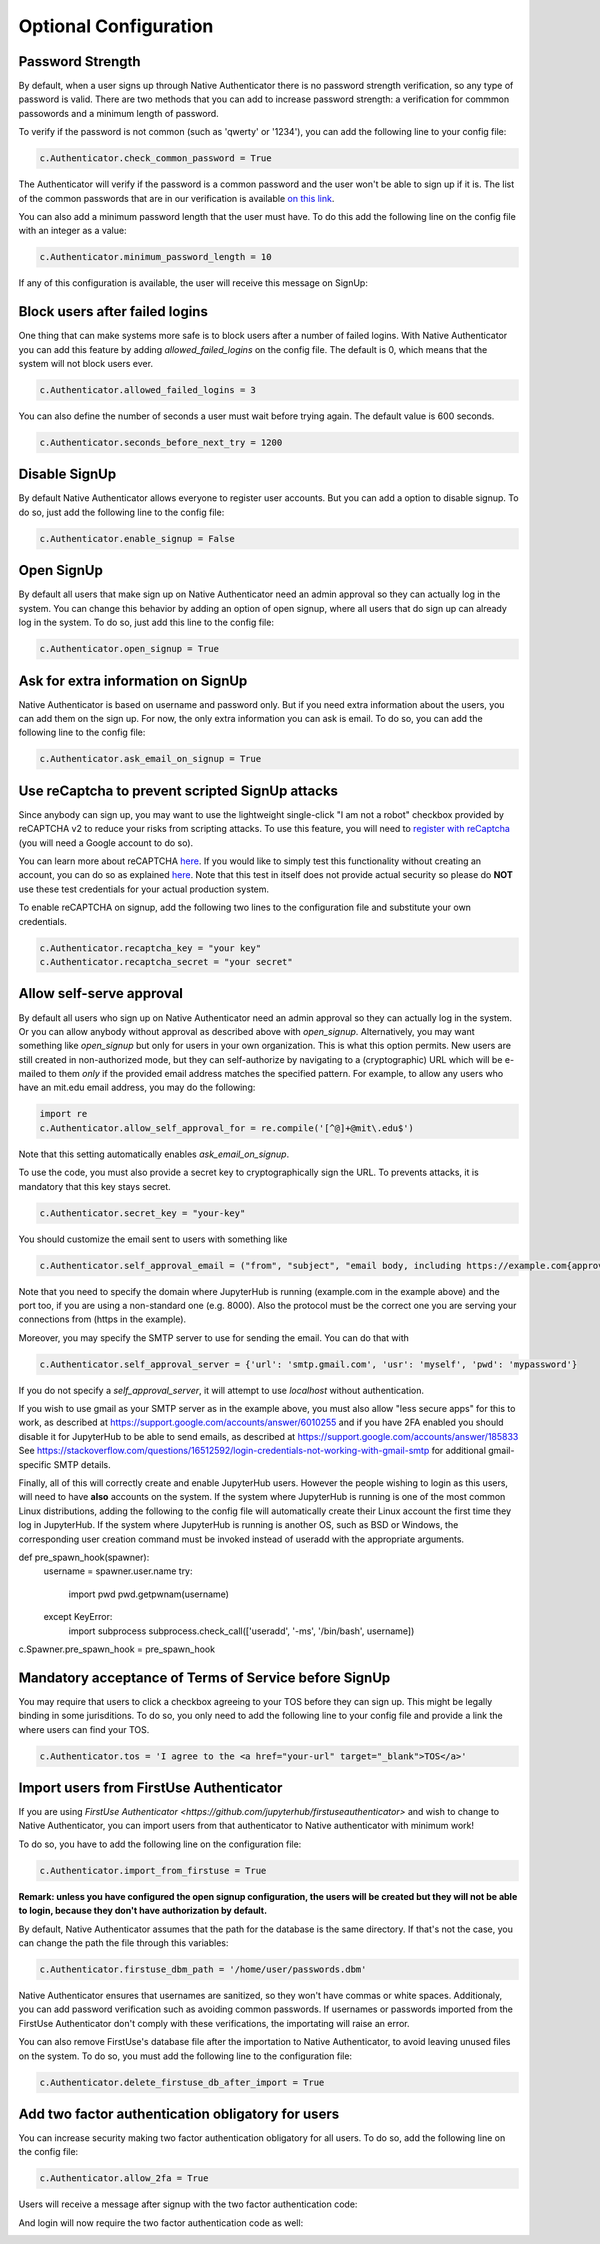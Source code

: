 Optional Configuration
======================


Password Strength
-----------------

By default, when a user signs up through Native Authenticator there is no password strength verification, so any type of password is valid. There are two methods that you can add to increase password strength: a verification for commmon passowords and a minimum length of password. 

To verify if the password is not common (such as 'qwerty' or '1234'), you can add the following line to your config file:

.. code-block:: python

    c.Authenticator.check_common_password = True

The Authenticator will verify if the password is a common password and the user won't be able to sign up if it is. The list of the common passwords that are in our verification is available `on this link <https://github.com/danielmiessler/SecLists/blob/master/Passwords/Common-Credentials/10-million-password-list-top-10000.txt>`_.


You can also add a minimum password length that the user must have. To do this add the following line on the config file with an integer as a value:

.. code-block:: python

    c.Authenticator.minimum_password_length = 10

If any of this configuration is available, the user will receive this message on SignUp:

.. image:: _static/wrong_signup.png


Block users after failed logins
-------------------------------

One thing that can make systems more safe is to block users after a number of failed logins. With Native Authenticator you can add this feature by adding `allowed_failed_logins` on the config file. The default is 0, which means that the system will not block users ever.

.. code-block:: python

    c.Authenticator.allowed_failed_logins = 3

You can also define the number of seconds a user must wait before trying again. The default value is 600 seconds.

.. code-block:: python

    c.Authenticator.seconds_before_next_try = 1200


.. image:: _static/block_user_failed_logins.png

Disable SignUp
--------------

By default Native Authenticator allows everyone to register user accounts. But you can add a option to disable signup. To do so, just add the following line to the config file:

.. code-block:: python

    c.Authenticator.enable_signup = False


Open SignUp
-----------

By default all users that make sign up on Native Authenticator need an admin approval so 
they can actually log in the system. You can change this behavior by adding an option of 
open signup, where all users that do sign up can already log in the system. To do so, just add this line to the config file:

.. code-block:: python

    c.Authenticator.open_signup = True


Ask for extra information on SignUp
-----------------------------------

Native Authenticator is based on username and password only. But if you need extra information about the users, you can add them on the sign up.
For now, the only extra information you can ask is email. To do so, you can add the following line to the config file:

.. code-block:: python

    c.Authenticator.ask_email_on_signup = True


Use reCaptcha to prevent scripted SignUp attacks
------------------------------------------------

Since anybody can sign up, you may want to use the lightweight single-click "I am not a robot" checkbox provided by reCAPTCHA v2 to reduce your risks from scripting attacks.
To use this feature, you will need to `register with reCaptcha <https://www.google.com/recaptcha/admin/create>`_ (you will need a Google account to do so).

You can learn more about reCAPTCHA `here <https://developers.google.com/recaptcha/intro>`_. If you would like to simply test this functionality without creating an account,
you can do so as explained `here <https://developers.google.com/recaptcha/docs/faq#id-like-to-run-automated-tests-with-recaptcha.-what-should-i-do>`_. Note that this test 
in itself does not provide actual security so please do **NOT** use these test credentials for your actual production system.

To enable reCAPTCHA on signup, add the following two lines to the configuration file and substitute your own credentials.

.. code-block:: python

    c.Authenticator.recaptcha_key = "your key"
    c.Authenticator.recaptcha_secret = "your secret"


Allow self-serve approval
-------------------------

By default all users who sign up on Native Authenticator need an admin approval so 
they can actually log in the system. Or you can allow anybody without approval as described
above with `open_signup`. Alternatively, you may want something like `open_signup` but
only for users in your own organization. This is what this option permits.
New users are still created in non-authorized mode, but they can self-authorize by
navigating to a (cryptographic) URL which will be e-mailed to them *only* if the
provided email address matches the specified pattern.
For example, to allow any users who have an mit.edu email address,
you may do the following:

.. code-block:: python

    import re
    c.Authenticator.allow_self_approval_for = re.compile('[^@]+@mit\.edu$')

Note that this setting automatically enables `ask_email_on_signup`.

To use the code, you must also provide a secret key to cryptographically sign the URL.
To prevents attacks, it is mandatory that this key stays secret.

.. code-block:: python

    c.Authenticator.secret_key = "your-key"

You should customize the email sent to users with something like

.. code-block:: python

    c.Authenticator.self_approval_email = ("from", "subject", "email body, including https://example.com{approval_url}")

Note that you need to specify the domain where JupyterHub is running (example.com in the example above) and
the port too, if you are using a non-standard one (e.g. 8000). Also the protocol must be the correct one
you are serving your connections from (https in the example).

Moreover, you may specify the SMTP server to use for sending the email. You can do that with

.. code-block:: python

    c.Authenticator.self_approval_server = {'url': 'smtp.gmail.com', 'usr': 'myself', 'pwd': 'mypassword'}

If you do not specify a `self_approval_server`, it will attempt to use `localhost` without authentication.

If you wish to use gmail as your SMTP server as in the example above, you must also allow
"less secure apps" for this to work, as described at
https://support.google.com/accounts/answer/6010255 and if you have 2FA enabled you should disable it for
JupyterHub to be able to send emails, as described at https://support.google.com/accounts/answer/185833
See https://stackoverflow.com/questions/16512592/login-credentials-not-working-with-gmail-smtp for additional
gmail-specific SMTP details.

Finally, all of this will correctly create and enable JupyterHub users. However the people wishing to
login as this users, will need to have **also** accounts on the system. If the system where JupyterHub
is running is one of the most common Linux distributions, adding the following to the config file
will automatically create their Linux account the first time they log in JupyterHub. If the system
where JupyterHub is running is another OS, such as BSD or Windows, the corresponding user
creation command must be invoked instead of useradd with the appropriate arguments.

.. code-block:: python

def pre_spawn_hook(spawner):
    username = spawner.user.name
    try:
        import pwd
        pwd.getpwnam(username)
    except KeyError:
        import subprocess
        subprocess.check_call(['useradd', '-ms', '/bin/bash', username])
c.Spawner.pre_spawn_hook = pre_spawn_hook


Mandatory acceptance of Terms of Service before SignUp
------------------------------------------------------

You may require that users to click a checkbox agreeing to your TOS before they can sign up. This might be legally binding in some jurisditions.
To do so, you only need to add the following line to your config file and provide a link the where users can find your TOS.

.. code-block:: python

    c.Authenticator.tos = 'I agree to the <a href="your-url" target="_blank">TOS</a>'


Import users from FirstUse Authenticator
----------------------------------------

If you are using `FirstUse Authenticator <https://github.com/jupyterhub/firstuseauthenticator>` and wish to change to Native Authenticator, you can import users from that authenticator to Native authenticator with minimum work!

To do so, you have to add the following line on the configuration file:

.. code-block:: python

    c.Authenticator.import_from_firstuse = True

**Remark: unless you have configured the open signup configuration, the users will be created but they will not be able to login, because they don't have authorization by default.**


By default, Native Authenticator assumes that the path for the database is the same directory. If that's not the case, you can change the path the file through this variables:

.. code-block:: python

    c.Authenticator.firstuse_dbm_path = '/home/user/passwords.dbm'

Native Authenticator ensures that usernames are sanitized, so they won't have commas 
or white spaces. Additionaly, you can add password verification such as 
avoiding common passwords. If usernames or passwords imported from the 
FirstUse Authenticator don't comply with these verifications, the importating will raise an 
error.

You can also remove FirstUse's database file after the importation to Native Authenticator, to avoid leaving unused files on the system. To do so, you must add the following line to the configuration file:


.. code-block:: python

    c.Authenticator.delete_firstuse_db_after_import = True


Add two factor authentication obligatory for users
--------------------------------------------------

You can increase security making two factor authentication obligatory for all users.
To do so, add the following line on the config file:

.. code-block:: python

    c.Authenticator.allow_2fa = True

Users will receive a message after signup with the two factor authentication code:  

.. image:: _static/signup-two-factor-auth.png

And login will now require the two factor authentication code as well:


.. image:: _static/login-two-factor-auth.png
